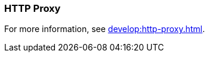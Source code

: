 === HTTP Proxy
:term-name: HTTP Proxy
:hover-text: Redpanda HTTP Proxy (pandaproxy) allows access to your data through a REST API. It is built into the Redpanda binary and uses the default port 8082. 
:category: Redpanda features

For more information, see xref:develop:http-proxy.adoc[].